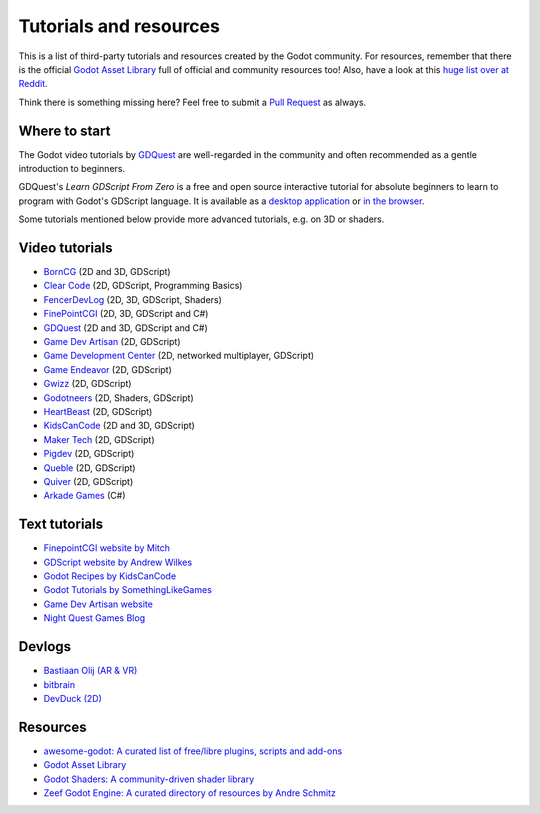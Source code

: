 .. _doc_community_tutorials:

Tutorials and resources
=======================

This is a list of third-party tutorials and resources created by the Godot community. For resources, remember that there is the official `Godot Asset Library <https://godotengine.org/asset-library/asset>`_ full of official and community resources too! Also, have a look at this `huge list over at Reddit <https://www.reddit.com/r/godot/comments/an0iq5/godot_tutorials_list_of_video_and_written/>`_.

Think there is something missing here? Feel free to submit a `Pull Request <https://github.com/godotengine/godot-docs/blob/master/community/tutorials.rst>`_ as always.

Where to start
--------------

The Godot video tutorials by `GDQuest <https://www.youtube.com/channel/UCxboW7x0jZqFdvMdCFKTMsQ/playlists>`_ are well-regarded in the community and often recommended as a gentle introduction to beginners.

GDQuest's *Learn GDScript From Zero* is a free and open source interactive tutorial for absolute beginners to learn to program with Godot's GDScript language. It is available as a `desktop application <https://gdquest.itch.io/learn-godot-gdscript>`_  or `in the browser <https://gdquest.github.io/learn-gdscript>`_.

Some tutorials mentioned below provide more advanced tutorials, e.g. on 3D or shaders.

Video tutorials
---------------

- `BornCG <https://www.youtube.com/playlist?list=PLda3VoSoc_TTp8Ng3C57spnNkOw3Hm_35>`_ (2D and 3D, GDScript)
- `Clear Code <https://www.youtube.com/watch?v=nAh_Kx5Zh5Q>`_ (2D, GDScript, Programming Basics)
- `FencerDevLog <https://www.youtube.com/@FencerDevLog>`_ (2D, 3D, GDScript, Shaders)
- `FinePointCGI <https://www.youtube.com/channel/UCSojAWUnEUTUcdA9iJ6bryQ>`_ (2D, 3D, GDScript and C#)
- `GDQuest <https://www.youtube.com/channel/UCxboW7x0jZqFdvMdCFKTMsQ/playlists>`_ (2D and 3D, GDScript and C#)
- `Game Dev Artisan <https://www.youtube.com/@GameDevArtisan>`_ (2D, GDScript)
- `Game Development Center <https://www.youtube.com/c/GameDevelopmentCenter>`_ (2D, networked multiplayer, GDScript)
- `Game Endeavor <https://www.youtube.com/channel/UCLweX1UtQjRjj7rs_0XQ2Eg/videos>`_ (2D, GDScript)
- `Gwizz <https://www.youtube.com/@Gwizz1027>`_ (2D, GDScript)
- `Godotneers <https://www.youtube.com/@godotneers>`_ (2D, Shaders, GDScript)
- `HeartBeast <https://www.youtube.com/@uheartbeast>`_ (2D, GDScript)
- `KidsCanCode <https://www.youtube.com/channel/UCNaPQ5uLX5iIEHUCLmfAgKg/playlists>`__ (2D and 3D, GDScript)
- `Maker Tech <https://www.youtube.com/@MakerTech/>`_ (2D, GDScript)
- `Pigdev <https://www.youtube.com/@pigdev>`_ (2D, GDScript)
- `Queble <https://www.youtube.com/@queblegamedevelopment4143>`_ (2D, GDScript)
- `Quiver <https://quiver.dev/>`_ (2D, GDScript)
- `Arkade Games <https://www.youtube.com/@arkadegamesllc>`_ (C#)

Text tutorials
--------------

- `FinepointCGI website by Mitch <https://finepointcgi.io/>`__
- `GDScript website by Andrew Wilkes <https://gdscript.com>`__
- `Godot Recipes by KidsCanCode <https://kidscancode.org/godot_recipes/4.x/>`__
- `Godot Tutorials by SomethingLikeGames <https://www.somethinglikegames.de/en/tags/godot-engine/>`__
- `Game Dev Artisan website <https://gamedevartisan.com/>`__
- `Night Quest Games Blog <https://www.nightquestgames.com/blog-articles/>`__

Devlogs
-------

- `Bastiaan Olij (AR & VR) <https://www.youtube.com/channel/UCrbLJYzJjDf2p-vJC011lYw/videos>`_
- `bitbrain <https://www.youtube.com/@bitbraindev>`_
- `DevDuck (2D) <https://www.youtube.com/@devduck/videos>`_

Resources
---------

- `awesome-godot: A curated list of free/libre plugins, scripts and add-ons <https://github.com/godotengine/awesome-godot>`_
- `Godot Asset Library <https://godotengine.org/asset-library/asset>`_
- `Godot Shaders: A community-driven shader library <https://godotshaders.com/>`_
- `Zeef Godot Engine: A curated directory of resources by Andre Schmitz <https://godot-engine.zeef.com/andre.antonio.schmitz>`_
